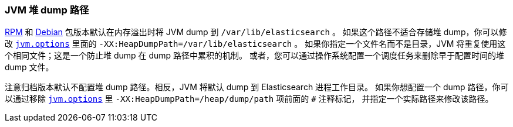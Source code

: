[[heap-dump-path]]
=== JVM 堆 dump 路径

<<rpm,RPM>> 和 <<deb,Debian>> 包版本默认在内存溢出时将 JVM dump 到 `/var/lib/elasticsearch` 。
如果这个路径不适合存储堆 dump，你可以修改 <<jvm-options,`jvm.options`>> 里面的 `-XX:HeapDumpPath=/var/lib/elasticsearch` 。
如果你指定一个文件名而不是目录，JVM 将重复使用这个相同文件；这是一个防止堆 dump 在 dump 路径中累积的机制。
或者，您可以通过操作系统配置一个调度任务来删除早于配置时间的堆 dump 文件。

注意归档版本默认不配置堆 dump 路径。相反，JVM 将默认 dump 到 Elasticsearch 进程工作目录。
如果你想配置一个 dump 路径，你可以通过移除 <<jvm-options,`jvm.options`>> 里 `-XX:HeapDumpPath=/heap/dump/path` 项前面的 `#` 注释标记，
并指定一个实际路径来修改该路径。
